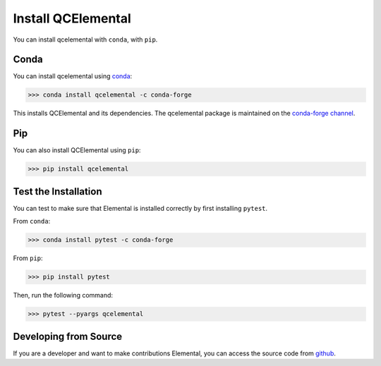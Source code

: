 Install QCElemental
===================

You can install qcelemental with ``conda``, with ``pip``.

Conda
-----

You can install qcelemental using `conda <https://www.anaconda.com/download/>`_:

.. code-block:: console

    >>> conda install qcelemental -c conda-forge

This installs QCElemental and its dependencies. The qcelemental package is maintained on the
`conda-forge channel <https://conda-forge.github.io/>`_.


Pip
---

You can also install QCElemental using ``pip``:

.. code-block:: console

   >>> pip install qcelemental


Test the Installation
---------------------

You can test to make sure that Elemental is installed correctly by first installing ``pytest``.

From ``conda``:

.. code-block:: console

   >>> conda install pytest -c conda-forge

From ``pip``:

.. code-block:: console

   >>> pip install pytest

Then, run the following command:

.. code-block::

   >>> pytest --pyargs qcelemental


Developing from Source
----------------------

If you are a developer and want to make contributions Elemental, you can access the source code from
`github <https://github.com/molssi/qcelemental>`_.
